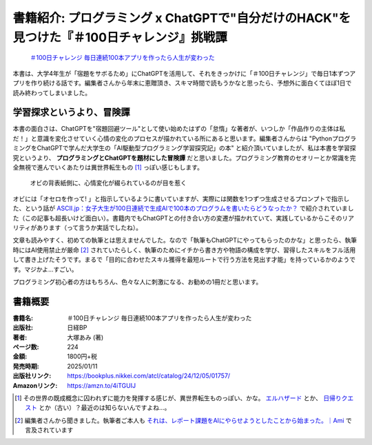 .. :date: 2025-01-08 19:00
.. :tags: book

==============================================================================================
書籍紹介: プログラミング x ChatGPTで"自分だけのHACK"を見つけた『＃100日チャレンジ』挑戦譚
==============================================================================================

.. figure:: book-b.*
   :target: https://amzn.to/4iTGUIJ

   `＃100日チャレンジ 毎日連続100本アプリを作ったら人生が変わった`_

.. _＃100日チャレンジ 毎日連続100本アプリを作ったら人生が変わった: https://amzn.to/4iTGUIJ

本書は、大学4年生が「宿題をサボるため」にChatGPTを活用して、それをきっかけに「＃100日チャレンジ」で毎日1本ずつアプリを作り続ける話です。編集者さんから年末に恵贈頂き、スキマ時間で読もうかなと思ったら、予想外に面白くてほぼ1日で読み終わってしまいました。

学習探求というより、冒険譚
----------------------------

本書の面白さは、ChatGPTを"宿題回避ツール"として使い始めたはずの「怠惰」な著者が、いつしか「作品作りの主体は私だ！」と意識を変化させていく心情の変化のプロセスが描かれている所にあると思います。編集者さんからは "PythonプログラミングをChatGPTで学んだ大学生の「AI駆動型プログラミング学習探究記」の本" と紹介頂いていましたが、私は本書を学習探究というより、 **プログラミングとChatGPTを題材にした冒険譚** だと思いました。プログラミング教育のセオリーとか常識を完全無視で進んでいくあたりは異世界転生もの [#]_ っぽい感じもします。

.. figure:: book-ura.*
   :target: https://amzn.to/4iTGUIJ

   オビの背表紙側に、心情変化が綴られているのが目を惹く

オビには「オセロを作って! 」と指示しているように書いていますが、実際には関数を1つずつ生成させるプロンプトで指示した、という話が `ASCII.jp：女子大生が100日連続で生成AIで100本のプログラムを書いたらどうなったか？ <https://ascii.jp/elem/000/004/185/4185964/>`_ で紹介されていました（この記事も超長いけど面白い）。書籍内でもChatGPTとの付き合い方の変遷が描かれていて、実践しているからこそのリアリティがあります（って言うか実話でしたね）。

文章も読みやすく、初めての執筆とは思えませんでした。なので「執筆もChatGPTにやってもらったのかな」と思ったら、執筆時にはAI使用禁止が厳命 [#]_ されていたらしく、執筆のためにイチから書き方や物語の構成を学び、習得したスキルをフル活用して書き上げたそうです。まるで「目的に合わせたスキル獲得を最短ルートで行う方法を見出す才能」を持っているかのようです。マジかよ…すごい。

プログラミング初心者の方はもちろん、色々な人に刺激になる、お勧めの1冊だと思います。

書籍概要
-----------

:書籍名: ＃100日チャレンジ 毎日連続100本アプリを作ったら人生が変わった
:出版社: 日経BP
:著者: 大塚あみ (著)
:ページ数: 224
:金額: 1800円+税
:発売時期: 2025/01/11
:出版社リンク: https://bookplus.nikkei.com/atcl/catalog/24/12/05/01757/
:Amazonリンク: https://amzn.to/4iTGUIJ

.. [#] その世界の既成概念に囚われずに能力を発揮する感じが、異世界転生ものっぽい、かな。 `エルハザード <https://amzn.to/3C8ZfAH>`_ とか、 `日帰りクエスト <https://amzn.to/4gKioZ0>`_ とか（古い）？最近のは知らないんですよね…。
.. [#] 編集者さんから聞きました。執筆者ご本人も `それは、レポート課題をAIにやらせようとしたことから始まった。｜Ami <https://note.com/amiotsuka/n/nda94c4fa32cf>`_ で言及されています
